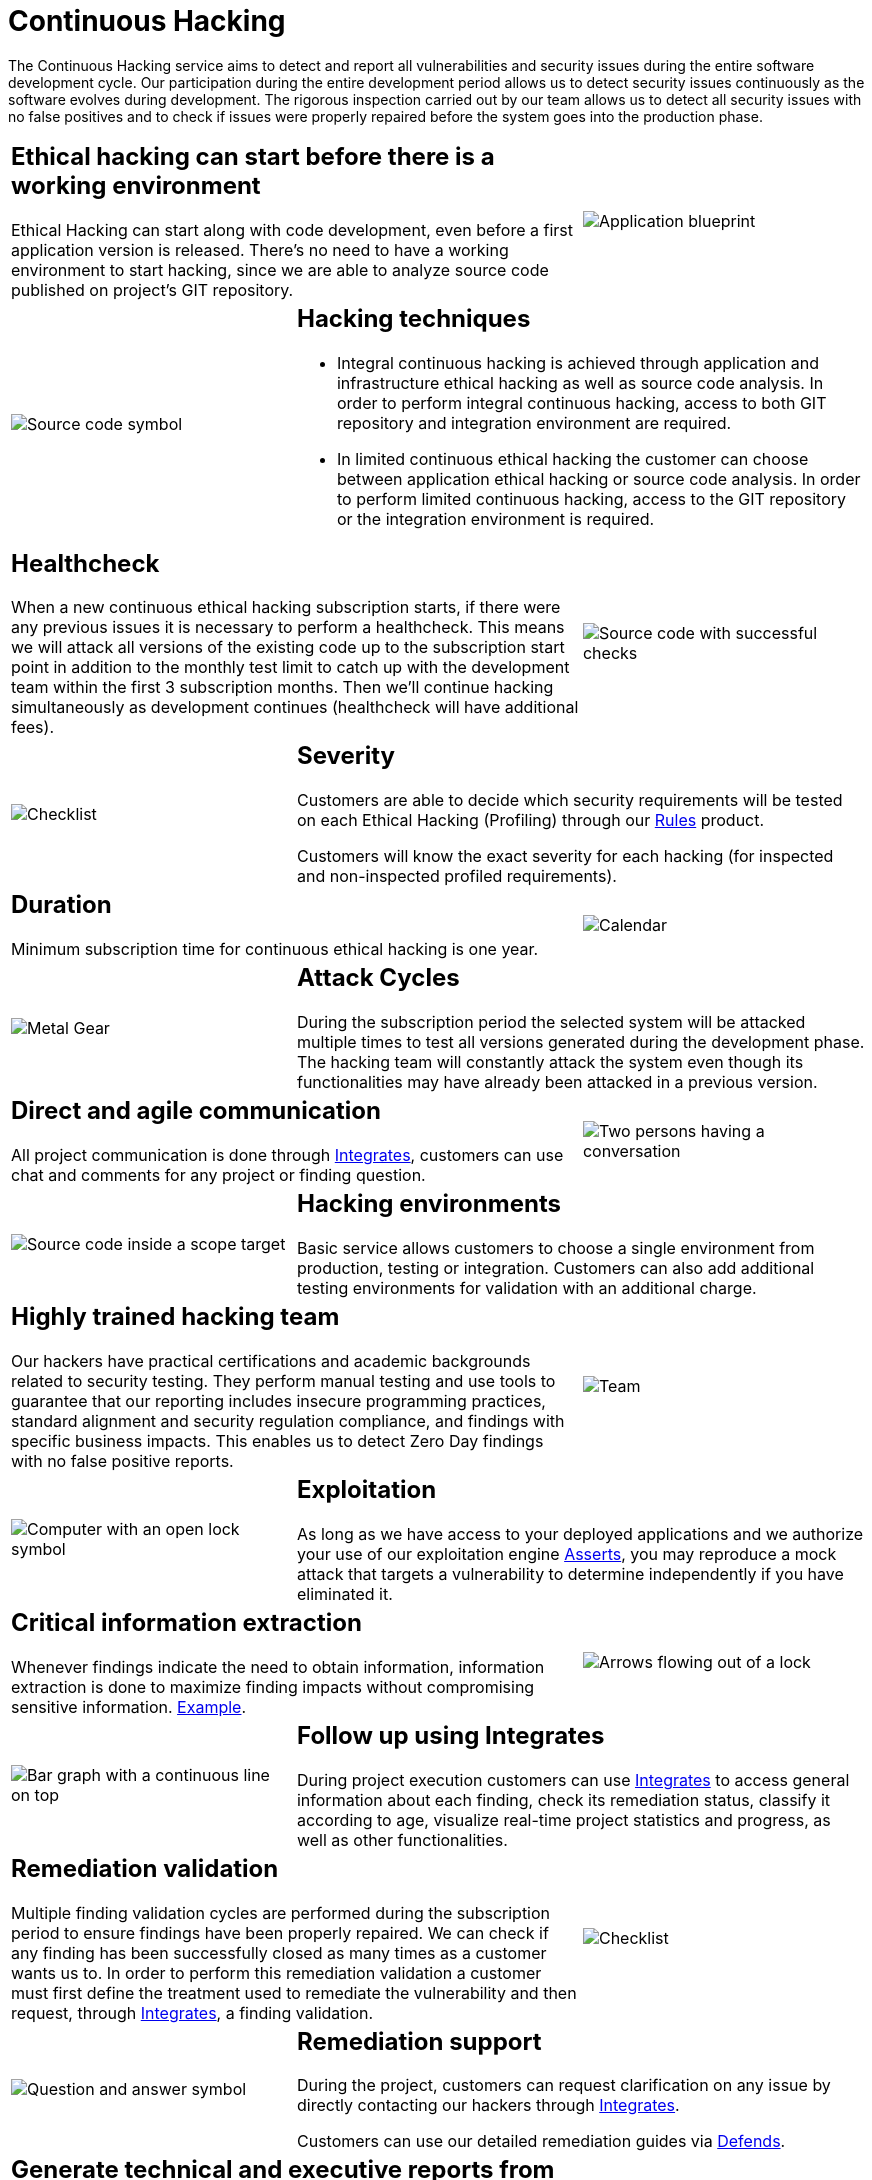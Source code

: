 :slug: services/continuous-hacking/
:category: services
:description: In this page we describe our Continuous Hacking service, which aims to detect and report all the vulnerabilities in your application as soon as possible. Our participation in the development life cycle allow us to continuously detect security findings in a development environment.
:keywords: Fluid Attacks, Services, Continuous Hacking, Ethical Hacking, Pentesting, Security.
:translate: servicios/hacking-continuo/

= Continuous Hacking

The Continuous Hacking service aims to detect and report all vulnerabilities
and security issues during the entire software development cycle.
Our participation during the entire development period
allows us to detect security issues continuously
as the software evolves during development.
The rigorous inspection carried out by our team
allows us to detect all security issues with no false positives
and to check if issues were properly repaired
before the system goes into the production phase.

[role="tb-alt"]
[cols=3, frame="topbot"]
|====

2+a|== Ethical hacking can start before there is a working environment

Ethical Hacking can start along with code development,
even before a first application version is released.
There's no need to have a working environment to start hacking,
since we are able to analyze source code
published on project's +GIT+ repository.


a|image::hacking-before-env.svg[alt="Application blueprint"]

a|image::hacking-techniques.svg[alt="Source code symbol"]

2+a|== Hacking techniques

* Integral continuous hacking is achieved through application
and infrastructure ethical hacking as well as source code analysis.
In order to perform integral continuous hacking,
access to both +GIT+ repository and integration environment are required.

* In limited continuous ethical hacking
the customer can choose between application ethical hacking
or source code analysis.
In order to perform limited continuous hacking,
access to the +GIT+ repository or the integration environment is required.

2+a|== Healthcheck

When a new continuous ethical hacking subscription starts,
if there were any previous issues
it is necessary to perform a healthcheck.
This means we will attack all versions of the existing code
up to the subscription start point in addition to the monthly test limit
to catch up with the development team
within the first +3+ subscription months.
Then we’ll continue hacking simultaneously as development continues
(healthcheck will have additional fees).

a|image::healthchecks.svg[alt="Source code with successful checks"]

a|image::severity.svg[alt="Checklist"]

2+a|== Severity

Customers are able to decide which security requirements will be tested
on each Ethical Hacking (Profiling) through our
[button]#link:../../products/rules/[Rules]# product.

Customers will know the exact severity for each hacking
(for inspected and non-inspected profiled requirements).

2+a|== Duration

Minimum subscription time for continuous ethical hacking is one year.

a|image::duration.svg[alt="Calendar"]

a|image::attack-cycles.svg[alt="Metal Gear"]

2+a|== Attack Cycles

During the subscription period the selected system
will be attacked multiple times
to test all versions generated during the development phase.
The hacking team will constantly attack the system
even though its functionalities
may have already been attacked in a previous version.

2+a|== Direct and agile communication

All project communication is done through
[button]#link:../../products/integrates/[Integrates]#,
customers can use chat and comments for any project or finding question.

a|image::agile-communication.svg[alt="Two persons having a conversation"]

a|image::hacking-envs.svg[alt="Source code inside a scope target"]

2+a|== Hacking environments

Basic service allows customers to choose a single environment
from production, testing or integration.
Customers can also add additional testing environments
for validation with an additional charge.

2+a|== Highly trained hacking team

Our hackers have practical certifications and academic backgrounds
related to security testing.
They perform manual testing and use tools
to guarantee that our reporting includes insecure programming practices,
standard alignment and security regulation compliance,
and findings with specific business impacts.
This enables us to detect Zero Day findings
with no false positive reports.

a|image::trained-team.svg[alt="Team"]

a|image::exploitation.svg[alt="Computer with an open lock symbol"]

2+a|== Exploitation

As long as we have access to your deployed applications
and we authorize your use of our exploitation engine [button]#link:../../products/asserts/[Asserts]#,
you may reproduce a mock attack that targets a vulnerability
to determine independently if you have eliminated it.

2+a|== Critical information extraction

Whenever findings indicate the need to obtain information,
information extraction is done to maximize finding impacts
without compromising sensitive information.
[button]#link:../../products/integrates/#compromised-records[Example]#.

a|image::critical-info.svg[alt="Arrows flowing out of a lock"]

a|image::follow-up.svg[alt="Bar graph with a continuous line on top"]

2+a|== Follow up using Integrates

During project execution customers can use [button]#link:../../products/integrates/[Integrates]#
to access general information about each finding,
check its remediation status, classify it according to age,
visualize real-time project statistics and progress,
as well as other functionalities.

2+a|== Remediation validation

Multiple finding validation cycles
are performed during the subscription period
to ensure findings have been properly repaired.
We can check if any finding has been successfully closed
as many times as a customer wants us to.
In order to perform this remediation validation
a customer must first define the treatment
used to remediate the vulnerability and then request,
through [button]#link:../../products/integrates/[Integrates]#, a finding validation.

a|image::validate-remediation.svg[alt="Checklist"]

a|image::remediation-support.svg[alt="Question and answer symbol"]

2+a|== Remediation support

During the project, customers can request clarification
on any issue by directly contacting our hackers
through [button]#link:../../products/integrates/[Integrates]#.

Customers can use our detailed remediation guides
via [button]#link:../../products/defends/[Defends]#.

2+a|== Generate technical and executive reports from Integrates

The Technical Report provides detailed information
on all security vulnerabilities.
It gives technical personnel a road map for a technical remediation plan.
The Executive Report is an information tool
for use by all a project's stakeholders.
It includes an in-depth findings analysis
and a projected business impact statement,
as well as a summary of the project scope,
methodology used, conclusions and recommendations.

a|image::reports.svg[alt="Bar graph in a presentation"]

a|image::secure-deletion.svg[alt="Trash can with a cloud behind"]

2+a|== Information gets deleted securely

+7+ days after a customer approves their final report
all information gathered during Ethical Hacking
is deleted securely from all of our systems.

|====

* To check on differences between our services
and other providers take a look at our differentiators
[button]#link:../differentiators/[here]#.

* To check on differences between our One-shot hacking
and Continuous hacking take a look at our comparative
[button]#link:../comparative/[here]#.
